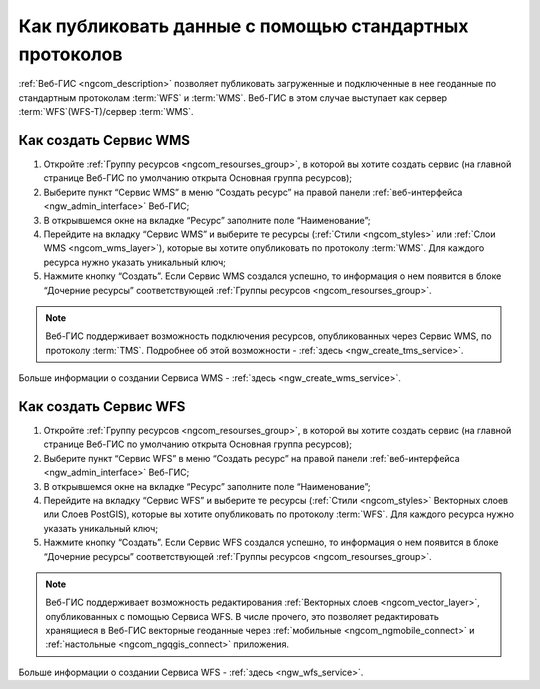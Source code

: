 .. _ngcom_data_services:

Как публиковать данные с помощью стандартных протоколов
=========================================================

:ref:`Веб-ГИС <ngcom_description>` позволяет публиковать загруженные и подключенные в нее геоданные по стандартным протоколам :term:`WFS` и :term:`WMS`. Веб-ГИС в этом случае выступает как сервер :term:`WFS`(WFS-T)/сервер :term:`WMS`.

.. _ngcom_wms_service:

Как создать Сервис WMS
-------------------------

#. Откройте :ref:`Группу ресурсов <ngcom_resourses_group>`, в которой вы хотите создать сервис (на главной странице Веб-ГИС по умолчанию открыта Основная группа ресурсов);
#. Выберите пункт “Сервис WMS” в меню “Создать ресурс” на правой панели :ref:`веб-интерфейса <ngw_admin_interface>` Веб-ГИС;
#. В открывшемся окне на вкладке “Ресурс” заполните поле “Наименование”;
#. Перейдите на вкладку “Сервис WMS” и выберите те ресурсы (:ref:`Стили <ngcom_styles>` или :ref:`Слои WMS <ngcom_wms_layer>`), которые вы хотите опубликовать по протоколу :term:`WMS`. Для каждого ресурса нужно указать уникальный ключ;
#. Нажмите кнопку “Создать”. Если Сервис WMS создался успешно, то информация о нем появится в блоке “Дочерние ресурсы” соответствующей :ref:`Группы ресурсов <ngcom_resourses_group>`.

.. note:: 
	Веб-ГИС поддерживает возможность подключения ресурсов, опубликованных через Сервис WMS, по протоколу :term:`TMS`. Подробнее об этой возможности - :ref:`здесь <ngw_create_tms_service>`.

Больше информации о создании Сервиса WMS - :ref:`здесь <ngw_create_wms_service>`.

.. _ngcom_wfs_service:

Как создать Сервис WFS
-----------------------

#. Откройте :ref:`Группу ресурсов <ngcom_resourses_group>`, в которой вы хотите создать сервис (на главной странице Веб-ГИС по умолчанию открыта Основная группа ресурсов);
#. Выберите пункт “Сервис WFS” в меню “Создать ресурс” на правой панели :ref:`веб-интерфейса <ngw_admin_interface>` Веб-ГИС;
#. В открывшемся окне на вкладке “Ресурс” заполните поле “Наименование”;
#. Перейдите на вкладку “Сервис WFS” и выберите те ресурсы (:ref:`Стили <ngcom_styles>` Векторных слоев или Слоев PostGIS), которые вы хотите опубликовать по протоколу :term:`WFS`. Для каждого ресурса нужно указать уникальный ключ;
#. Нажмите кнопку “Создать”. Если Сервис WFS создался успешно, то информация о нем появится в блоке “Дочерние ресурсы” соответствующей :ref:`Группы ресурсов <ngcom_resourses_group>`.

.. note:: 
	Веб-ГИС поддерживает возможность редактирования :ref:`Векторных слоев <ngcom_vector_layer>`, опубликованных с помощью Сервиса WFS. В числе прочего, это позволяет редактировать хранящиеся в Веб-ГИС векторные геоданные через :ref:`мобильные <ngcom_ngmobile_connect>` и :ref:`настольные <ngcom_ngqgis_connect>` приложения.

Больше информации о создании Сервиса WFS - :ref:`здесь <ngw_wfs_service>`.
